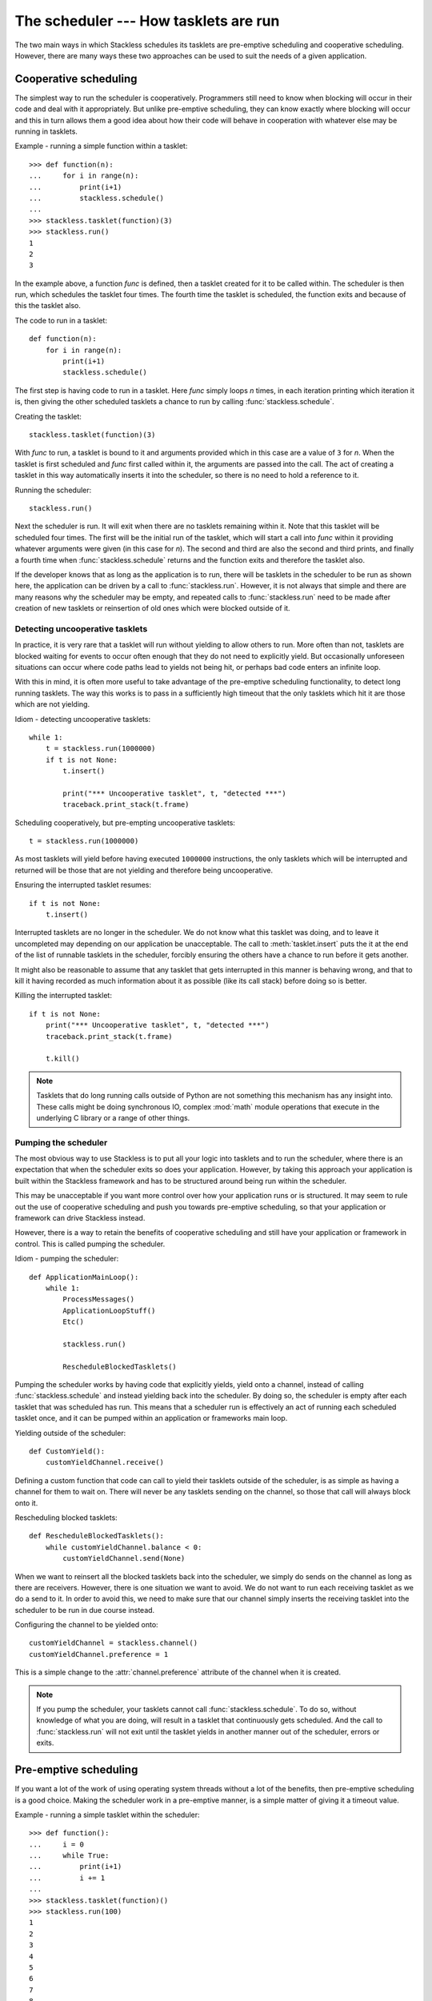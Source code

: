 .. _stackless-scheduler:

**************************************
The scheduler --- How tasklets are run
**************************************

The two main ways in which Stackless schedules its tasklets are
pre-emptive scheduling and cooperative scheduling.  However, there
are many ways these two approaches can be used to suit the needs
of a given application.

======================
Cooperative scheduling
======================

The simplest way to run the scheduler is cooperatively.  Programmers still
need to know when blocking will occur in their code and deal with it
appropriately.  But unlike pre-emptive scheduling, they can know exactly
where blocking will occur and this in turn allows them a good idea
about how their code will behave in cooperation with whatever else may
be running in tasklets.

Example - running a simple function within a tasklet::

    >>> def function(n):
    ...     for i in range(n):
    ...         print(i+1)
    ...         stackless.schedule()
    ...
    >>> stackless.tasklet(function)(3)
    >>> stackless.run()
    1
    2
    3

In the example above, a function *func* is defined, then a tasklet created for it
to be called within.  The scheduler is then run, which schedules the tasklet
four times.  The fourth time the tasklet is scheduled, the function exits and
because of this the tasklet also.

The code to run in a tasklet::

    def function(n):
        for i in range(n):
            print(i+1)
            stackless.schedule()

The first step is having code to run in a tasklet.  Here
*func* simply loops *n* times, in each iteration printing which
iteration it is, then giving the other scheduled tasklets a chance to run
by calling :func:`stackless.schedule`.

Creating the tasklet::

    stackless.tasklet(function)(3)

With *func* to run, a tasklet is bound to it and arguments
provided which in this case are a value of ``3`` for *n*.  When the tasklet is
first scheduled and *func* first called within it, the arguments are
passed into the call.  The act of creating a tasklet in this way automatically
inserts it into the scheduler, so there is no need to hold a reference to it.

Running the scheduler::

    stackless.run()

Next the scheduler is run.  It will exit when there are no tasklets remaining
within it.  Note that this tasklet will be scheduled four times.  The first
will be the initial run of the tasklet, which will start a call into *func*
within it providing whatever arguments were given (in this case for *n*).
The second and third are also the second and third prints, and finally a fourth
time when :func:`stackless.schedule` returns and the function exits and
therefore the tasklet also.

If the developer knows that as long as the application is to run, there will
be tasklets in the scheduler to be run as shown here, the application
can be driven by a call to :func:`stackless.run`.  However, it is not always
that simple and there are many reasons why the scheduler may be empty, and
repeated calls to :func:`stackless.run` need to be made after creation of
new tasklets or reinsertion of old ones which were blocked outside of it.

.. _uncooperative-tasklets:

--------------------------------
Detecting uncooperative tasklets 
--------------------------------

In practice, it is very rare that a tasklet will run without yielding to allow
others to run.  More often than not, tasklets are blocked waiting for events to
occur often enough that they do not need to explicitly yield.  But occasionally
unforeseen situations can occur where code paths lead to yields not being hit,
or perhaps bad code enters an infinite loop.

With this in mind, it is often more useful to take advantage of the pre-emptive
scheduling functionality, to detect long running tasklets.  The way this works
is to pass in a sufficiently high timeout that the only tasklets which hit it
are those which are not yielding.

Idiom - detecting uncooperative tasklets::

    while 1:
        t = stackless.run(1000000)
        if t is not None:
            t.insert()

            print("*** Uncooperative tasklet", t, "detected ***")
            traceback.print_stack(t.frame)

Scheduling cooperatively, but pre-empting uncooperative tasklets::

    t = stackless.run(1000000)

As most tasklets will yield before having executed ``1000000`` instructions,
the only tasklets which will be interrupted and returned will be those that
are not yielding and therefore being uncooperative.

Ensuring the interrupted tasklet resumes::

    if t is not None:
        t.insert()
    
Interrupted tasklets are no longer in the scheduler.  We do not know what this
tasklet was doing, and to leave it uncompleted may depending on our application
be unacceptable.  The call to :meth:`tasklet.insert` puts the it at the
end of the list of runnable tasklets in the scheduler, forcibly ensuring the
others have a chance to run before it gets another.

It might also be reasonable to assume that any tasklet that gets interrupted
in this manner is behaving wrong, and that to kill it having recorded as
much information about it as possible (like its call stack) before doing so
is better.

Killing the interrupted tasklet::

    if t is not None:
        print("*** Uncooperative tasklet", t, "detected ***")
        traceback.print_stack(t.frame)

        t.kill()

.. note::

   Tasklets that do long running calls outside of Python are not something
   this mechanism has any insight into.  These calls might be doing
   synchronous IO, complex :mod:`math` module operations that execute in the
   underlying C library or a range of other things.

---------------------
Pumping the scheduler
---------------------

The most obvious way to use Stackless is to put all your logic into tasklets
and to run the scheduler, where there is an expectation that when the
scheduler exits so does your application.  However, by taking this approach
your application is built within the Stackless framework and has to be
structured around being run within the scheduler.

This may be unacceptable if you want more control over how your application
runs or is structured.  It may seem to rule out the use of cooperative
scheduling and push you towards pre-emptive scheduling, so that your
application or framework can drive Stackless instead.

However, there is a way to retain the benefits of cooperative scheduling
and still have your application or framework in control.  This is called
pumping the scheduler.

Idiom - pumping the scheduler::

    def ApplicationMainLoop():
        while 1:
            ProcessMessages()
            ApplicationLoopStuff()
            Etc()

            stackless.run()

            RescheduleBlockedTasklets()

Pumping the scheduler works by having code that explicitly yields,
yield onto a channel, instead of calling :func:`stackless.schedule`
and instead yielding back into the scheduler.  By doing so, the
scheduler is empty after each tasklet that was scheduled has run.
This means that a scheduler run is effectively an act of running
each scheduled tasklet once, and it can be pumped within an
application or frameworks main loop.

Yielding outside of the scheduler::

    def CustomYield():
        customYieldChannel.receive()

Defining a custom function that code can call to yield their tasklets
outside of the scheduler, is as simple as having a channel for them
to wait on.  There will never be any tasklets sending on the channel,
so those that call will always block onto it.

Rescheduling blocked tasklets::

    def RescheduleBlockedTasklets():
        while customYieldChannel.balance < 0:
            customYieldChannel.send(None)

.. _slp-chan-pref-ex1:

When we want to reinsert all the blocked tasklets back into the
scheduler, we simply do sends on the channel as long as there are
receivers.  However, there is one situation we want to avoid.  We do
not want to run each receiving tasklet as we do a send to it.  In
order to avoid this, we need to make sure that our channel simply
inserts the receiving tasklet into the scheduler to be run in due
course instead.

Configuring the channel to be yielded onto::

    customYieldChannel = stackless.channel()
    customYieldChannel.preference = 1

This is a simple change to the :attr:`channel.preference` attribute
of the channel when it is created.

.. note::

    If you pump the scheduler, your tasklets cannot call
    :func:`stackless.schedule`.  To do so, without knowledge of what
    you are doing, will result in a tasklet that continuously
    gets scheduled.  And the call to :func:`stackless.run` will not
    exit until the tasklet yields in another manner out of the
    scheduler, errors or exits.

======================
Pre-emptive scheduling
======================

If you want a lot of the work of using operating system threads without a lot
of the benefits, then pre-emptive scheduling is a good choice.  Making the
scheduler work in a pre-emptive manner, is a simple matter of giving it a
timeout value.

Example - running a simple tasklet within the scheduler::

    >>> def function():
    ...     i = 0
    ...     while True:
    ...         print(i+1)
    ...         i += 1
    ...
    >>> stackless.tasklet(function)()
    >>> stackless.run(100)
    1
    2
    3
    4
    5
    6
    7
    8
    9
    10
    11
    <stackless.tasklet object at 0x01BCD0B0>

In this case, the scheduler runs until a maximum of ``100`` instructions have
been executed in the Python virtual machine.  At which point, whatever tasklet
is currently running is returned when :func:`stackless.run` exits.  The
standard way to employ this is to pump the scheduler, reinserting the
interrupted tasklet.

Idiom - pre-emptive scheduling::

    while True:
        ProcessMessages()
        ApplicationLoopStuff()
        Etc()

        t = stackless.run(100)
        if t is None:
            break

        t.insert()

Run the scheduler for ``100`` instructions::

    t = stackless.run(100)

There are two things to note here, if *t* is ``None`` then there are no
tasklets in the scheduler to run.  If *t* is not ``None``, then it is an
interrupted tasklet that needs to be reinserted into the scheduler.

Detect an empty scheduler::

    if t is None:
        break
        
It may be that an empty scheduler indicates that all the work is done, or it
may not.  How this work is actually handled depends on the implementation
details of your solution.

Reinsert the interrupted tasklet::

    t.insert()
    
.. note::

    You are not running the scheduler for ``100`` instructions, you are
    running it until any subsequently scheduled tasklet runs for at least that
    many instructions.  If all your tasklets always explicitly yield before
    this many instructions have been executed, then the :func:`stackless.run`
    call will not exit until for some reason one does not.

--------------------------------------------
Running the scheduler for ``n`` instructions
--------------------------------------------

Running the scheduler until a scheduled tasklet runs for *n* consecutive
instructions is one way pre-emptive scheduling might work. However, if you
want to structure your application or framework in such a way that it drives
Stackless rather than the other way round, then you need the scheduler to
exit instead. The scheduler can be directed to work in this way, by
giving it a :func:`totaltimeout <stackless.run>` flag
value.

Idiom - pre-emptive scheduler pumping::

    while True:
        ProcessMessages()
        ApplicationLoopStuff()
        Etc()

        t = stackless.run(100, totaltimeout=True)
        if t is None:
            break

        t.insert()

.. _slp-exc-section:

==========
Exceptions
==========

Exceptions that occur within tasklets and are uncaught are raised out of the
:func:`stackless.run` call, to be handled by its caller.

Example - an exception raised out of the scheduler::

    >>> def func_loop():
    ...     while 1:
    ...         stackless.schedule()
    ...
    >>> def func_exception():
    ...     raise Exception("catch this")
    ...
    >>> stackless.tasklet(func_loop)()
    <stackless.tasklet object at 0x01C58EB0>
    >>> stackless.tasklet(func_exception)()
    <stackless.tasklet object at 0x01C58F70>
    >>> stackless.run()
    Traceback (most recent call last):
      File "<stdin>", line 1, in <module>
      File "<stdin>", line 2, in func_exception
    Exception: catch this

This may not be the desired behaviour, and a more acceptable one might be that
the exception is caught and dealt with in the tasklet it occurred in before
that tasklet exits.

---------------------------
Catching tasklet exceptions
---------------------------

We want to change the new behaviour to be:

#. The tasklet with the uncaught exception exits normally.
#. The uncaught exception is examined and handled before the tasklet exits.
#. The scheduler continues running.

There are two ways to accomplish these things.  You can either monkey-patch
the tasklet creation process, or you can use a custom function for all your
tasklet creation.

Example - a custom tasklet creation function::

    def new_tasklet(f, *args, **kwargs):
        def safe_tasklet():
            try:
                f(*args, **kwargs)
            except Exception:
                traceback.print_exc()

        return stackless.tasklet(safe_tasklet)()

    new_tasklet(some_function, 1, 2, 3, key="value")

Example - monkey-patching the tasklet creation process::

    def __call__(self, *args, **kwargs):
         f = self.tempval

         def new_f(old_f, args, kwargs):
             try:
                 old_f(*args, **kwargs)
             except Exception:
                 traceback.print_exc()

         self.tempval = new_f
         stackless.tasklet.setup(self, f, args, kwargs)
        
    stackless.tasklet.__call__ = __call__

    stackless.tasklet(some_function)(1, 2, 3, key=value)

Printing the call stack in the case of an exception is good enough for these
examples, but in practice the call stack might instead be recorded in a
database.

.. note::

  We catch :exc:`Exception` explicitly, rather than catching any exception
  which might occur.  The reason for this is to avoid catching exceptions we
  should not be catching like :exc:`SystemExit` or :ref:`TaskletExit
  <slp-exc>`, which derive from the lower level :exc:`BaseException`.
